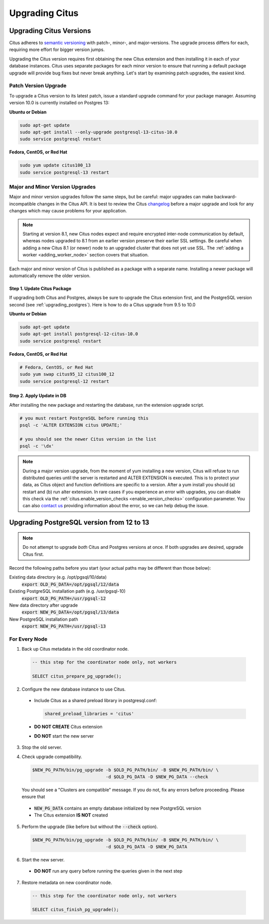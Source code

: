 .. _upgrading:

Upgrading Citus
$$$$$$$$$$$$$$$

.. _upgrading_citus:

Upgrading Citus Versions
########################

Citus adheres to `semantic versioning <http://semver.org/>`_ with patch-, minor-, and major-versions. The upgrade process differs for each, requiring more effort for bigger version jumps.

Upgrading the Citus version requires first obtaining the new Citus extension and then installing it in each of your database instances. Citus uses separate packages for each minor version to ensure that running a default package upgrade will provide bug fixes but never break anything. Let's start by examining patch upgrades, the easiest kind.

Patch Version Upgrade
---------------------

To upgrade a Citus version to its latest patch, issue a standard upgrade command for your package manager. Assuming version 10.0 is currently installed on Postgres 13:

**Ubuntu or Debian**

.. code-block:: bash

  sudo apt-get update
  sudo apt-get install --only-upgrade postgresql-13-citus-10.0
  sudo service postgresql restart

**Fedora, CentOS, or Red Hat**

.. code-block:: bash

  sudo yum update citus100_13
  sudo service postgresql-13 restart

.. _major_minor_upgrade:

Major and Minor Version Upgrades
--------------------------------

Major and minor version upgrades follow the same steps, but be careful: major upgrades can make backward-incompatible changes in the Citus API. It is best to review the Citus `changelog <https://github.com/citusdata/citus/blob/master/CHANGELOG.md>`_ before a major upgrade and look for any changes which may cause problems for your application.

.. note::

   Starting at version 8.1, new Citus nodes expect and require encrypted inter-node communication by default, whereas nodes upgraded to 8.1 from an earlier version preserve their earlier SSL settings. Be careful when adding a new Citus 8.1 (or newer) node to an upgraded cluster that does not yet use SSL. The :ref:`adding a worker <adding_worker_node>` section covers that situation.

Each major and minor version of Citus is published as a package with a separate name. Installing a newer package will automatically remove the older version.

Step 1. Update Citus Package
~~~~~~~~~~~~~~~~~~~~~~~~~~~~

If upgrading both Citus and Postgres, always be sure to upgrade the Citus extension first, and the PostgreSQL version second (see :ref:`upgrading_postgres`). Here is how to do a Citus upgrade from 9.5 to 10.0

**Ubuntu or Debian**

.. code-block:: bash

  sudo apt-get update
  sudo apt-get install postgresql-12-citus-10.0
  sudo service postgresql restart

**Fedora, CentOS, or Red Hat**

.. code-block:: bash

  # Fedora, CentOS, or Red Hat
  sudo yum swap citus95_12 citus100_12
  sudo service postgresql-12 restart

Step 2. Apply Update in DB
~~~~~~~~~~~~~~~~~~~~~~~~~~

After installing the new package and restarting the database, run the extension upgrade script.

.. code-block:: bash

  # you must restart PostgreSQL before running this
  psql -c 'ALTER EXTENSION citus UPDATE;'

  # you should see the newer Citus version in the list
  psql -c '\dx'


.. note::

  During a major version upgrade, from the moment of yum installing a new
  version, Citus will refuse to run distributed queries until the server is restarted and
  ALTER EXTENSION is executed. This is to protect your data, as Citus object and
  function definitions are specific to a version. After a yum install you
  should (a) restart and (b) run alter extension. In rare cases if you
  experience an error with upgrades, you can disable this check via the
  :ref:`citus.enable_version_checks <enable_version_checks>` configuration
  parameter. You can also `contact us <https://www.citusdata.com/about/contact_us>`_
  providing information about the error, so we can help debug the issue.

.. _upgrading_postgres:

Upgrading PostgreSQL version from 12 to 13
##########################################

.. note::

   Do not attempt to upgrade *both* Citus and Postgres versions at once. If both upgrades are desired, upgrade Citus first.

Record the following paths before you start (your actual paths may be different than those below):

Existing data directory (e.g. /opt/pgsql/10/data)
  :code:`export OLD_PG_DATA=/opt/pgsql/12/data`

Existing PostgreSQL installation path (e.g. /usr/pgsql-10)
  :code:`export OLD_PG_PATH=/usr/pgsql-12`

New data directory after upgrade
  :code:`export NEW_PG_DATA=/opt/pgsql/13/data`

New PostgreSQL installation path
  :code:`export NEW_PG_PATH=/usr/pgsql-13`

For Every Node
--------------

1. Back up Citus metadata in the old coordinator node.

  .. code-block:: postgres

    -- this step for the coordinator node only, not workers

    SELECT citus_prepare_pg_upgrade();

2. Configure the new database instance to use Citus.

  * Include Citus as a shared preload library in postgresql.conf:

    .. code-block:: ini

      shared_preload_libraries = 'citus'

  * **DO NOT CREATE** Citus extension

  * **DO NOT** start the new server

3. Stop the old server.

4. Check upgrade compatibility.

   .. code-block:: bash

     $NEW_PG_PATH/bin/pg_upgrade -b $OLD_PG_PATH/bin/ -B $NEW_PG_PATH/bin/ \
                                 -d $OLD_PG_DATA -D $NEW_PG_DATA --check

   You should see a "Clusters are compatible" message. If you do not, fix any errors before proceeding. Please ensure that

  * :code:`NEW_PG_DATA` contains an empty database initialized by new PostgreSQL version
  * The Citus extension **IS NOT** created

5. Perform the upgrade (like before but without the :code:`--check` option).

  .. code-block:: bash

    $NEW_PG_PATH/bin/pg_upgrade -b $OLD_PG_PATH/bin/ -B $NEW_PG_PATH/bin/ \
                                -d $OLD_PG_DATA -D $NEW_PG_DATA

6. Start the new server.

  * **DO NOT** run any query before running the queries given in the next step

7. Restore metadata on new coordinator node.

  .. code-block:: postgres

    -- this step for the coordinator node only, not workers

    SELECT citus_finish_pg_upgrade();
